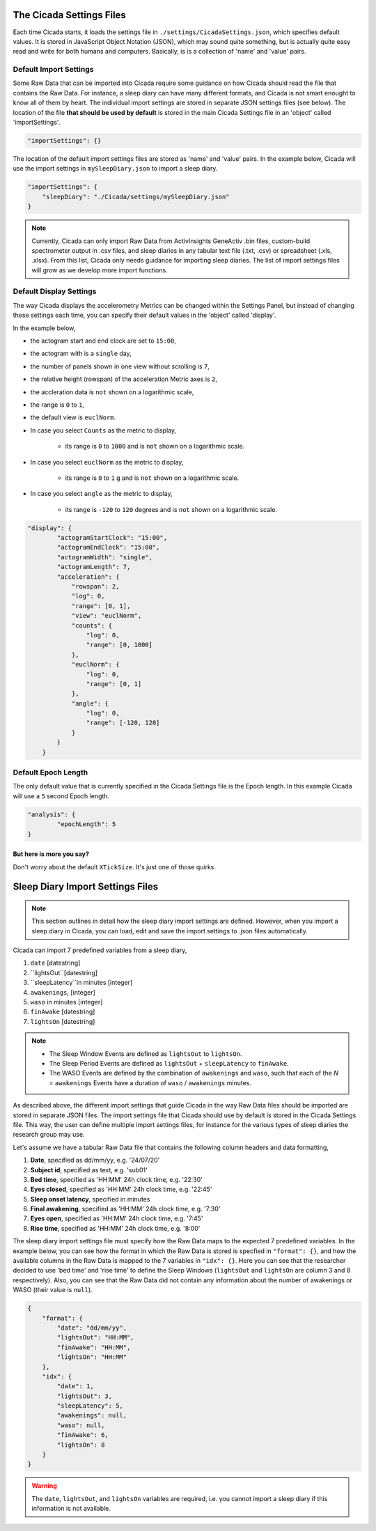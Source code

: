 .. _overview-settings-files-top:

=========================
The Cicada Settings Files
=========================

Each time Cicada starts, it loads the settings file in ``./settings/CicadaSettings.json``, which specifies default values. It is stored in JavaScript Object Notation (JSON), which may sound quite something, but is actually quite easy read and write for both humans and computers. Basically, is is a collection of 'name' and 'value' pairs. 

Default Import Settings
=======================

Some Raw Data that can be imported into Cicada require some guidance on how Cicada should read the file that contains the Raw Data. For instance, a sleep diary can have many different formats, and Cicada is not smart enought to know all of them by heart. The individual import settings are stored in separate JSON settings files (see below). The location of the file **that should be used by default** is stored in the main Cicada Settings file in an 'object' called 'importSettings'. 

.. code-block:: json

    "importSettings": {}

The location of the default import settings files are stored as 'name' and 'value' pairs. In the example below, Cicada will use the import settings in ``mySleepDiary.json`` to import a sleep diary.

.. code-block:: json

    "importSettings": {
        "sleepDiary": "./Cicada/settings/mySleepDiary.json"
    }

.. note::

    Currently, Cicada can only import Raw Data from ActivInsights GeneActiv .bin files, custom-build spectrometer output in .csv files, and sleep diaries in any tabular text file (.txt, .csv) or spreadsheet (.xls, .xlsx). From this list, Cicada only needs guidance for importing sleep diaries. The list of import settings files will grow as we develop more import functions.

Default Display Settings
========================

The way Cicada displays the accelerometry Metrics can be changed within the Settings Panel, but instead of changing these settings each time, you can specify their default values in the 'object' called 'display'.

In the example below, 

- the actogram start and end clock are set to ``15:00``, 
- the actogram with is a ``single`` day, 
- the number of panels shown in one view without scrolling is ``7``, 
- the relative height (rowspan) of the acceleration Metric axes is ``2``, 
- the accleration data is ``not`` shown on a logarithmic scale, 
- the range is ``0`` to ``1``, 
- the default view is ``euclNorm``. 
- In case you select ``Counts`` as the metric to display, 

    - its range is ``0`` to ``1000`` and is ``not`` shown on a logarithmic scale. 

- In case you select ``euclNorm`` as the metric to display, 

    - its range is ``0`` to ``1`` g and is ``not`` shown on a logarithmic scale. 

- In case you select ``angle`` as the metric to display, 

    - its range is ``-120`` to ``120`` degrees and is ``not`` shown on a logarithmic scale.

.. code-block:: json

    "display": {
            "actogramStartClock": "15:00",
            "actogramEndClock": "15:00",
            "actogramWidth": "single",
            "actogramLength": 7,
            "acceleration": {
                "rowspan": 2,
                "log": 0,
                "range": [0, 1],
                "view": "euclNorm",
                "counts": {
                    "log": 0,
                    "range": [0, 1000]
                },
                "euclNorm": {
                    "log": 0,
                    "range": [0, 1]
                },
                "angle": {
                    "log": 0,
                    "range": [-120, 120]
                }
            }
        }

Default Epoch Length
====================

The only default value that is currently specified in the Cicada Settings file is the Epoch length. In this example Cicada will use a ``5`` second Epoch length.

.. code-block:: json

	"analysis": {
		"epochLength": 5
	}

But here is more you say?
^^^^^^^^^^^^^^^^^^^^^^^^^

Don't worry about the default ``XTickSize``. It's just one of those quirks.


=================================
Sleep Diary Import Settings Files
=================================

.. note::

    This section outlines in detail how the sleep diary import settings are defined. However, when you import a sleep diary in Cicada, you can load, edit and save the import settings to .json files automatically.

Cicada can import 7 predefined variables from a sleep diary, 

1. ``date`` [datestring]
2. ``lightsOut``[datestring]
3. ``sleepLatency``in minutes [integer]
4. ``awakenings``, [integer]
5. ``waso`` in minutes [integer]
6. ``finAwake`` [datestring]
7. ``lightsOn`` [datestring]

.. note::

    - The Sleep Window Events are defined as ``lightsOut`` to ``lightsOn``.
    - The Sleep Period Events are defined as ``lightsOut`` + ``sleepLatency`` to ``finAwake``.
    - The WASO Events are defined by the combination of ``awakenings`` and ``waso``, such that each of the *N* = ``awakenings`` Events have a duration of ``waso`` / ``awakenings`` minutes.

As described above, the different import settings that guide Cicada in the way Raw Data files should be imported are stored in separate JSON files. The import settings file that Cicada should use by default is stored in the Cicada Settings file. This way, the user can define multiple import settings files, for instance for the various types of sleep diaries the research group may use. 

Let's assume we have a tabular Raw Data file that contains the following column headers and data formatting,

1. **Date**, specified as dd/mm/yy, e.g. '24/07/20'
2. **Subject id**, specified as text, e.g. 'sub01'
3. **Bed time**, specified as 'HH:MM' 24h clock time, e.g. '22:30'
4. **Eyes closed**, specified as 'HH:MM' 24h clock time, e.g. '22:45'
5. **Sleep onset latency**, specified in minutes
6. **Final awakening**, specified as 'HH:MM' 24h clock time, e.g. '7:30'
7. **Eyes open**, specified as 'HH:MM' 24h clock time, e.g. '7:45'
8. **Rise time**, specified as 'HH:MM' 24h clock time, e.g. '8:00'

The sleep diary import settings file must specify how the Raw Data maps to the expected 7 predefined variables. In the example below, you can see how the format in which the Raw Data is stored is specfied in ``"format": {}``, and how the available columns in the Raw Data is mapped to the 7 variables in ``"idx": {}``. Here you can see that the researcher decided to use 'bed time' and 'rise time' to define the Sleep Windows (``lightsOut`` and ``lightsOn`` are column 3 and 8 respectively). Also, you can see that the Raw Data did not contain any information about the number of awakenings or WASO (their value is ``null``).

.. code-block:: json

    {
        "format": {
            "date": "dd/mm/yy",
            "lightsOut": "HH:MM",
            "finAwake": "HH:MM",
            "lightsOn": "HH:MM"
        },
        "idx": {
            "date": 1,
            "lightsOut": 3,
            "sleepLatency": 5,
            "awakenings": null,
            "waso": null,
            "finAwake": 6,
            "lightsOn": 8
        }
    }

.. warning::

    The ``date``, ``lightsOut``, and ``lightsOn`` variables are required, i.e. you cannot import a sleep diary if this information is not available.